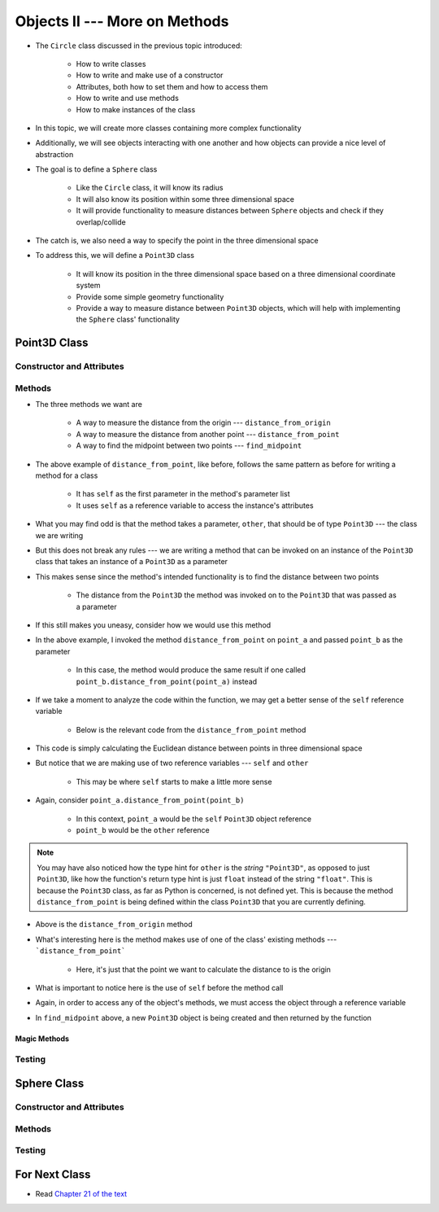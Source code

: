 ******************************
Objects II --- More on Methods
******************************

* The ``Circle`` class discussed in the previous topic introduced:

    * How to write classes
    * How to write and make use of a constructor
    * Attributes, both how to set them and how to access them
    * How to write and use methods
    * How to make instances of the class

* In this topic, we will create more classes containing more complex functionality
* Additionally, we will see objects interacting with one another and how objects can provide a nice level of abstraction


* The goal is to define a ``Sphere`` class

    * Like the ``Circle`` class, it will know its radius
    * It will also know its position within some three dimensional space
    * It will provide functionality to measure distances between ``Sphere`` objects and check if they overlap/collide

* The catch is, we also need a way to specify the point in the three dimensional space
* To address this, we will define a ``Point3D`` class

    * It will know its position in the three dimensional space based on a three dimensional coordinate system
    * Provide some simple geometry functionality
    * Provide a way to measure distance between ``Point3D`` objects, which will help with implementing the ``Sphere`` class' functionality


Point3D Class
=============


Constructor and Attributes
--------------------------


Methods
-------

* The three methods we want are

    * A way to measure the distance from the origin --- ``distance_from_origin``
    * A way to measure the distance from another point  --- ``distance_from_point``
    * A way to find the midpoint between two points --- ``find_midpoint``


.. code-block:: python
    :linenos:

    class Point3D:

        # init and/or other methods not shown for brevity

        def distance_from_point(self, other: "Point3D") -> float:
            """
            Calculate the Euclidean distance from this Point3D (self) and the Point3D passed as a parameter.

            :param other: A Point3D to find the the Euclidean distance to from the self Point3D
            :type other: Point3D
            :return: The Euclidean distance between the self Point3D and the parameter Point3D other
            :rtype: float
            """
            return math.sqrt((self.x - other.x) ** 2 + (self.y - other.y) ** 2 + (self.z - other.z) ** 2)


* The above example of ``distance_from_point``, like before, follows the same pattern as before for writing a method for a class

    * It has ``self`` as the first parameter in the method's parameter list
    * It uses ``self`` as a reference variable to access the instance's attributes

* What you may find odd is that the method takes a parameter, ``other``, that should be of type ``Point3D`` --- the class we are writing
* But this does not break any rules --- we are writing a method that can be invoked on an instance of the ``Point3D`` class that takes an instance of a ``Point3D`` as a parameter
* This makes sense since the method's intended functionality is to find the distance between two points

    * The distance from the ``Point3D`` the method was invoked on to the ``Point3D`` that was passed as a parameter

* If this still makes you uneasy, consider how we would use this method

.. code-block:: python
    :linenos:

    point_a = Point3D(1, 1, 1)
    point_b = Point3D(2, 2, 2)
    distance = point_a.distance_from_point(point_b)
    print(distance)                                     # Results in 1.732051


* In the above example, I invoked the method ``distance_from_point`` on ``point_a`` and passed ``point_b`` as the parameter

    * In this case, the method would produce the same result if one called ``point_b.distance_from_point(point_a)`` instead

* If we take a moment to analyze the code within the function, we may get a better sense of the ``self`` reference variable

    * Below is the relevant code from the ``distance_from_point`` method

.. code-block:: python
    :linenos:

    def distance_from_point(self, other: "Point3D") -> float:
        math.sqrt((self.x - other.x) ** 2 + (self.y - other.y) ** 2 + (self.z - other.z) ** 2)


* This code is simply calculating the Euclidean distance between points in three dimensional space
* But notice that we are making use of two reference variables --- ``self`` and ``other``

    * This may be where ``self`` starts to make a little more sense

* Again, consider ``point_a.distance_from_point(point_b)``

    * In this context, ``point_a`` would be the ``self`` ``Point3D`` object reference
    * ``point_b`` would be the ``other`` reference

.. note::

    You may have also noticed how the type hint for ``other`` is the *string* ``"Point3D"``, as opposed to just
    ``Point3D``, like how the function's return type hint is just ``float`` instead of the string ``"float"``.  This is
    because the ``Point3D`` class, as far as Python is concerned, is not defined yet. This is because the method
    ``distance_from_point`` is being defined within the class ``Point3D`` that you are currently defining.


.. code-block:: python
    :linenos:

    class Point3D:

        # init and/or other methods not shown for brevity

        def distance_from_origin(self) -> float:
            """
            Calculate the Euclidean distance from this Point3D (self) and the origin (0, 0, 0).

            :return: The Euclidean distance from the self Point3D and the origin
            :rtype: float
            """
            return self.distance_from_point(Point3D(0, 0, 0))


* Above is the ``distance_from_origin`` method
* What's interesting here is the method makes use of one of the class' existing methods --- ```distance_from_point```

    * Here, it's just that the point we want to calculate the distance to is the origin

* What is important to notice here is the use of ``self`` before the method call
* Again, in order to access any of the object's methods, we must access the object through a reference variable

.. code-block:: python
    :linenos:

    class Point3D:

        # init and/or other methods not shown for brevity

        def find_midpoint(self, other: "Point3D") -> "Point3D":
            """
            Return a new Point3D that is the midpoint between this Point3D (self) and the Point3D passed as a parameter.

            :param other: A Point3D to find the the midpoint to from the self Point3D
            :type other: Point3D
            :return: A Point3D at the midpoint between the self Point3D and the parameter Point3D other
            :rtype: Point3D
            """
            midpoint_x = (self.x - other.x) / 2 + other.x
            midpoint_y = (self.y - other.y) / 2 + other.y
            midpoint_z = (self.z - other.z) / 2 + other.z
            return Point3D(midpoint_x, midpoint_y, midpoint_z)


* In ``find_midpoint`` above, a new ``Point3D`` object is being created and then returned by the function


Magic Methods
^^^^^^^^^^^^^



Testing
-------



Sphere Class
============


Constructor and Attributes
--------------------------


Methods
-------



Testing
-------



For Next Class
==============

* Read `Chapter 21 of the text <http://openbookproject.net/thinkcs/python/english3e/even_more_oop.html>`_